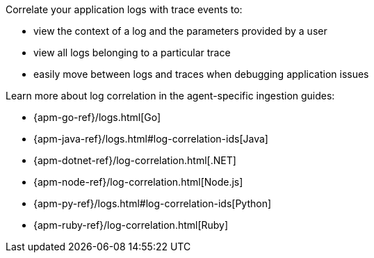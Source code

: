 Correlate your application logs with trace events to:

* view the context of a log and the parameters provided by a user
* view all logs belonging to a particular trace
* easily move between logs and traces when debugging application issues

Learn more about log correlation in the agent-specific ingestion guides:

* {apm-go-ref}/logs.html[Go]
* {apm-java-ref}/logs.html#log-correlation-ids[Java]
* {apm-dotnet-ref}/log-correlation.html[.NET]
* {apm-node-ref}/log-correlation.html[Node.js]
* {apm-py-ref}/logs.html#log-correlation-ids[Python]
* {apm-ruby-ref}/log-correlation.html[Ruby]
